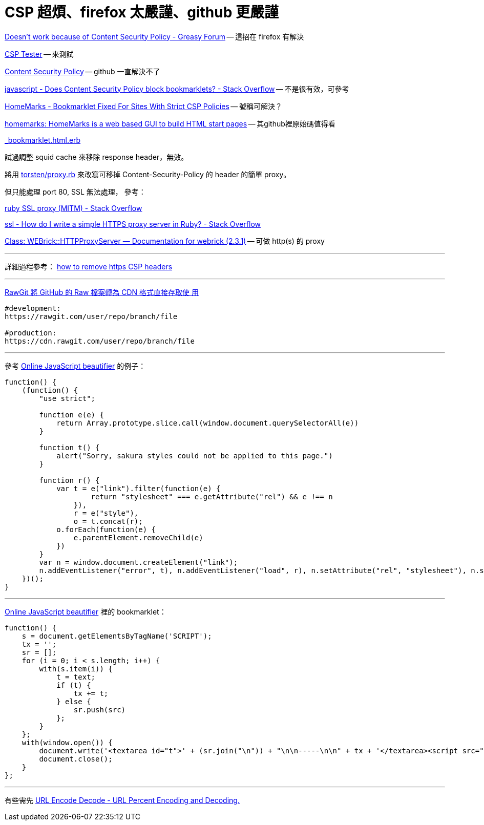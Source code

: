# CSP 超煩、firefox 太嚴謹、github 更嚴謹

https://greasyfork.org/en/forum/discussion/353/doesnt-work-because-of-content-security-policy#Comment_1586[Doesn't work because of Content Security Policy - Greasy Forum] -- 這招在 firefox 有解決

http://jeffersonscher.com/res/csp-tester.php[CSP Tester] -- 來測試

https://github.com/blog/1477-content-security-policy[Content Security Policy] -- github 一直解決不了

https://stackoverflow.com/questions/7607605/does-content-security-policy-block-bookmarklets[javascript - Does Content Security Policy block bookmarklets? - Stack Overflow] -- 不是很有效，可參考

https://homemarks.com/blog/2015-02-17-bookmarklet-fixed-for-sites-with-strict-csp-policies[HomeMarks - Bookmarklet Fixed For Sites With Strict CSP Policies] -- 號稱可解決？

https://github.com/nick-b/homemarks[homemarks: HomeMarks is a web based GUI to build HTML start pages] -- 其github裡原始碼值得看

https://github.com/nick-b/homemarks/blob/b9a08436b9fb1cdec7bb6dfc005074951fb149d3/app/views/bookmarklets/_bookmarklet.html.erb[_bookmarklet.html.erb]

試過調整 squid cache 來移除 response header，無效。

將用 https://gist.github.com/torsten/74107[torsten/proxy.rb] 來改寫可移掉 Content-Security-Policy 的 header 的簡單 proxy。

但只能處理 port 80, SSL 無法處理，
參考：

https://stackoverflow.com/questions/26467867/ruby-ssl-proxy-mitm[ruby SSL proxy (MITM) - Stack Overflow]

https://stackoverflow.com/questions/12187509/how-do-i-write-a-simple-https-proxy-server-in-ruby[ssl - How do I write a simple HTTPS proxy server in Ruby? - Stack Overflow]

http://www.rubydoc.info/stdlib/webrick/WEBrick/HTTPProxyServer[Class: WEBrick::HTTPProxyServer — Documentation for webrick (2.3.1)] -- 可做 http(s) 的 proxy

'''

詳細過程參考：
https://github.com/twtw/LearningLogs/issues/6[how to remove https CSP headers]

'''
https://free.com.tw/rawgit/[RawGit 將 GitHub 的 Raw 檔案轉為 CDN 格式直接存取使
用]

----
#development:
https://rawgit.com/user/repo/branch/file

#production:
https://cdn.rawgit.com/user/repo/branch/file
----
'''

參考 http://jsbeautifier.org/[Online JavaScript beautifier] 的例子：

[source,javascript]
----
function() {
    (function() {
        "use strict";

        function e(e) {
            return Array.prototype.slice.call(window.document.querySelectorAll(e))
        }

        function t() {
            alert("Sorry, sakura styles could not be applied to this page.")
        }

        function r() {
            var t = e("link").filter(function(e) {
                    return "stylesheet" === e.getAttribute("rel") && e !== n
                }),
                r = e("style"),
                o = t.concat(r);
            o.forEach(function(e) {
                e.parentElement.removeChild(e)
            })
        }
        var n = window.document.createElement("link");
        n.addEventListener("error", t), n.addEventListener("load", r), n.setAttribute("rel", "stylesheet"), n.setAttribute("href", "https://unpkg.com/sakura.css/css/sakura.css"), window.document.head.appendChild(n)
    })();
}
----
'''
http://jsbeautifier.org/[Online JavaScript beautifier] 裡的 bookmarklet：

[source,javascript]
----
function() {
    s = document.getElementsByTagName('SCRIPT');
    tx = '';
    sr = [];
    for (i = 0; i < s.length; i++) {
        with(s.item(i)) {
            t = text;
            if (t) {
                tx += t;
            } else {
                sr.push(src)
            };
        }
    };
    with(window.open()) {
        document.write('<textarea id="t">' + (sr.join("\n")) + "\n\n-----\n\n" + tx + '</textarea><script src="http://jsbeautifier.org/beautify.js"></script><script>with(document.getElementById("t")){value=js_beautify(value);with(style){width="99%";height="99%";borderStyle="none";}};</script>');
        document.close();
    }
};
----
'''
有些需先 https://www.url-encode-decode.com/[URL Encode Decode - URL Percent Encoding and Decoding.]
